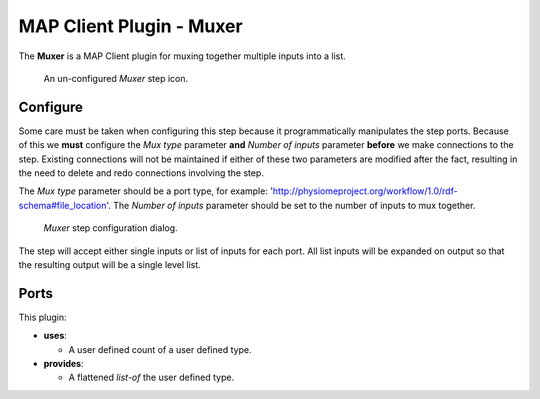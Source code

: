 MAP Client Plugin - Muxer
=========================

The **Muxer** is a MAP Client plugin for muxing together multiple inputs into a list.

.. _fig-mcp-muxer-un-configured-step:

.. figure:: _images/un-configured-step.png
   :alt: Un-configured step icon

   An un-configured *Muxer* step icon.

Configure
---------

Some care must be taken when configuring this step because it programmatically manipulates the step ports.
Because of this we **must** configure the *Mux type* parameter **and** *Number of inputs* parameter **before** we make connections to the step.
Existing connections will not be maintained if either of these two parameters are modified after the fact, resulting in the need to delete and redo connections involving the step.

The *Mux type* parameter should be a port type, for example: 'http://physiomeproject.org/workflow/1.0/rdf-schema#file_location'.
The *Number of inputs* parameter should be set to the number of inputs to mux together.

.. _fig-mcp-muxer-configure-dialog:

.. figure:: _images/step-configuration-dialog.png
   :alt: Step configure dialog

   *Muxer* step configuration dialog.

The step will accept either single inputs or list of inputs for each port.
All list inputs will be expanded on output so that the resulting output will be a single level list.

Ports
-----

This plugin:

* **uses**:

  * A user defined count of a user defined type.

* **provides**:

  * A flattened *list-of* the user defined type.
